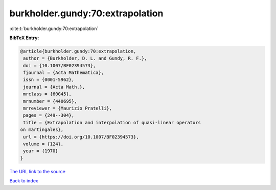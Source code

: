 burkholder.gundy:70:extrapolation
=================================

:cite:t:`burkholder.gundy:70:extrapolation`

**BibTeX Entry:**

.. code-block:: bibtex

   @article{burkholder.gundy:70:extrapolation,
    author = {Burkholder, D. L. and Gundy, R. F.},
    doi = {10.1007/BF02394573},
    fjournal = {Acta Mathematica},
    issn = {0001-5962},
    journal = {Acta Math.},
    mrclass = {60G45},
    mrnumber = {440695},
    mrreviewer = {Maurizio Pratelli},
    pages = {249--304},
    title = {Extrapolation and interpolation of quasi-linear operators
   on martingales},
    url = {https://doi.org/10.1007/BF02394573},
    volume = {124},
    year = {1970}
   }

`The URL link to the source <ttps://doi.org/10.1007/BF02394573}>`__


`Back to index <../By-Cite-Keys.html>`__
